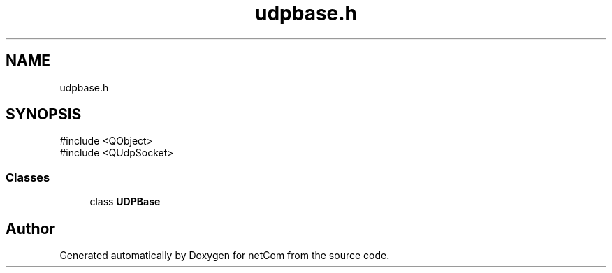.TH "udpbase.h" 3 "Version 1.0.0" "netCom" \" -*- nroff -*-
.ad l
.nh
.SH NAME
udpbase.h
.SH SYNOPSIS
.br
.PP
\fR#include <QObject>\fP
.br
\fR#include <QUdpSocket>\fP
.br

.SS "Classes"

.in +1c
.ti -1c
.RI "class \fBUDPBase\fP"
.br
.in -1c
.SH "Author"
.PP 
Generated automatically by Doxygen for netCom from the source code\&.
